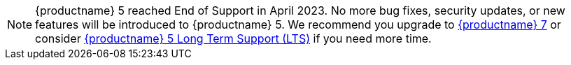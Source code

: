 NOTE: {productname} 5 reached End of Support in April 2023. No more bug fixes, security updates, or new features will be introduced to {productname} 5. We recommend you upgrade to https://www.tiny.cloud/docs/tinymce/7/upgrading/[{productname} 7] or consider https://www.tiny.cloud/long-term-support/[{productname} 5 Long Term Support (LTS)] if you need more time.